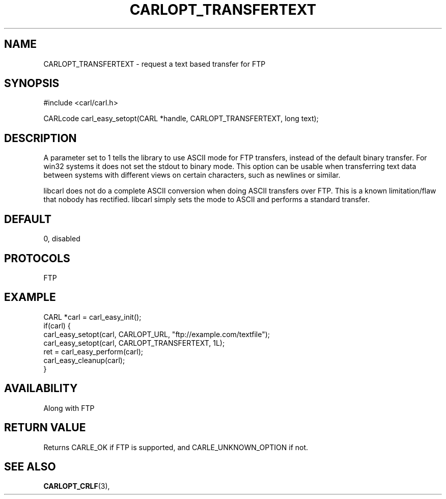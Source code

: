 .\" **************************************************************************
.\" *                                  _   _ ____  _
.\" *  Project                     ___| | | |  _ \| |
.\" *                             / __| | | | |_) | |
.\" *                            | (__| |_| |  _ <| |___
.\" *                             \___|\___/|_| \_\_____|
.\" *
.\" * Copyright (C) 1998 - 2017, Daniel Stenberg, <daniel@haxx.se>, et al.
.\" *
.\" * This software is licensed as described in the file COPYING, which
.\" * you should have received as part of this distribution. The terms
.\" * are also available at https://carl.se/docs/copyright.html.
.\" *
.\" * You may opt to use, copy, modify, merge, publish, distribute and/or sell
.\" * copies of the Software, and permit persons to whom the Software is
.\" * furnished to do so, under the terms of the COPYING file.
.\" *
.\" * This software is distributed on an "AS IS" basis, WITHOUT WARRANTY OF ANY
.\" * KIND, either express or implied.
.\" *
.\" **************************************************************************
.\"
.TH CARLOPT_TRANSFERTEXT 3 "17 Jun 2014" "libcarl 7.37.0" "carl_easy_setopt options"
.SH NAME
CARLOPT_TRANSFERTEXT \- request a text based transfer for FTP
.SH SYNOPSIS
#include <carl/carl.h>

CARLcode carl_easy_setopt(CARL *handle, CARLOPT_TRANSFERTEXT, long text);
.SH DESCRIPTION
A parameter set to 1 tells the library to use ASCII mode for FTP transfers,
instead of the default binary transfer. For win32 systems it does not set the
stdout to binary mode. This option can be usable when transferring text data
between systems with different views on certain characters, such as newlines
or similar.

libcarl does not do a complete ASCII conversion when doing ASCII transfers
over FTP. This is a known limitation/flaw that nobody has rectified. libcarl
simply sets the mode to ASCII and performs a standard transfer.
.SH DEFAULT
0, disabled
.SH PROTOCOLS
FTP
.SH EXAMPLE
.nf
CARL *carl = carl_easy_init();
if(carl) {
  carl_easy_setopt(carl, CARLOPT_URL, "ftp://example.com/textfile");
  carl_easy_setopt(carl, CARLOPT_TRANSFERTEXT, 1L);
  ret = carl_easy_perform(carl);
  carl_easy_cleanup(carl);
}
.fi
.SH AVAILABILITY
Along with FTP
.SH RETURN VALUE
Returns CARLE_OK if FTP is supported, and CARLE_UNKNOWN_OPTION if not.
.SH "SEE ALSO"
.BR CARLOPT_CRLF "(3), "
